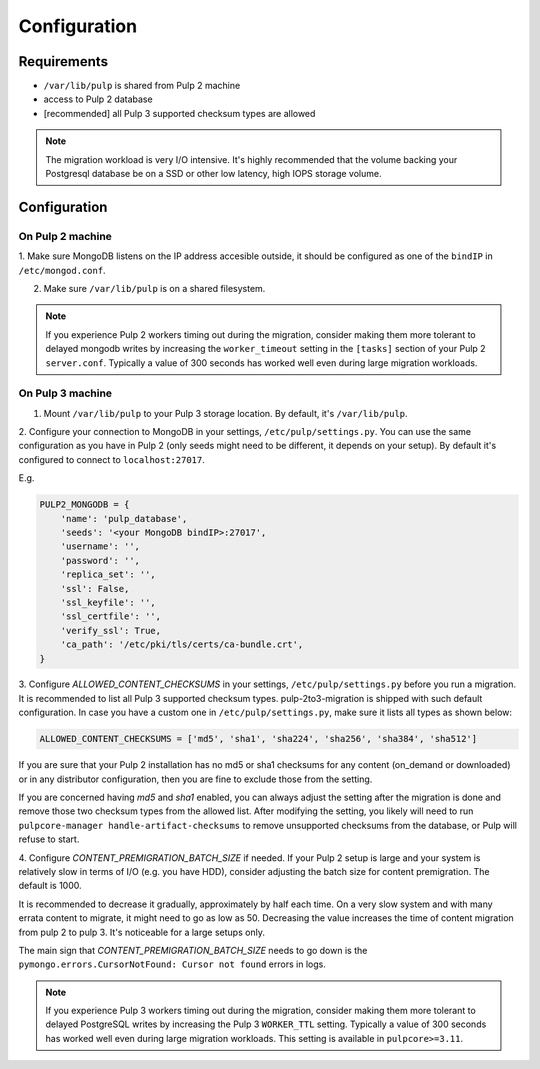 Configuration
=============

Requirements
------------

* ``/var/lib/pulp`` is shared from Pulp 2 machine
* access to Pulp 2 database
* [recommended] all Pulp 3 supported checksum types are allowed

.. note::

    The migration workload is very I/O intensive. It's highly recommended that the volume
    backing your Postgresql database be on a SSD or other low latency, high IOPS storage volume.


Configuration
-------------

On Pulp 2 machine
*****************

1. Make sure MongoDB listens on the IP address accesible outside, it should be configured as
one of the ``bindIP`` in ``/etc/mongod.conf``.

2. Make sure ``/var/lib/pulp`` is on a shared filesystem.

.. note::

    If you experience Pulp 2 workers timing out during the migration, consider making them more
    tolerant to delayed mongodb writes by increasing the ``worker_timeout`` setting in the
    ``[tasks]`` section of your Pulp 2 ``server.conf``. Typically a value of 300 seconds has worked
    well even during large migration workloads.


On Pulp 3 machine
*****************

1. Mount ``/var/lib/pulp`` to your Pulp 3 storage location. By default, it's ``/var/lib/pulp``.

2. Configure your connection to MongoDB in your settings, ``/etc/pulp/settings.py``. You can use
the same configuration as you have in Pulp 2 (only seeds might need to be different, it depends
on your setup). By default it's configured to connect to ``localhost:27017``.

E.g.

.. code:: python

    PULP2_MONGODB = {
        'name': 'pulp_database',
        'seeds': '<your MongoDB bindIP>:27017',
        'username': '',
        'password': '',
        'replica_set': '',
        'ssl': False,
        'ssl_keyfile': '',
        'ssl_certfile': '',
        'verify_ssl': True,
        'ca_path': '/etc/pki/tls/certs/ca-bundle.crt',
    }

3. Configure `ALLOWED_CONTENT_CHECKSUMS` in your settings, ``/etc/pulp/settings.py`` before you
run a migration. It is recommended to list all Pulp 3 supported checksum types.
pulp-2to3-migration is shipped with such default configuration. In case you have a custom one in
``/etc/pulp/settings.py``, make sure it lists all types as shown below:

.. code:: python

    ALLOWED_CONTENT_CHECKSUMS = ['md5', 'sha1', 'sha224', 'sha256', 'sha384', 'sha512']

If you are sure that your Pulp 2 installation has no md5 or sha1 checksums for any content
(on_demand or downloaded) or in any distributor configuration, then you are fine to exclude those
from the setting.

If you are concerned having `md5` and `sha1` enabled, you can always adjust the setting after
the migration is done and remove those two checksum types from the allowed list. After modifying
the setting, you likely will need to run ``pulpcore-manager handle-artifact-checksums`` to remove
unsupported checksums from the database, or Pulp will refuse to start.

4. Configure `CONTENT_PREMIGRATION_BATCH_SIZE` if needed.
If your Pulp 2 setup is large and your system is relatively slow in terms of I/O (e.g. you have
HDD), consider adjusting the batch size for content premigration. The default is 1000.

It is recommended to decrease it gradually, approximately by half each time. On a very slow
system and with many errata content to migrate, it might need to go as low as 50. Decreasing the
value increases the time of content migration from pulp 2 to pulp 3. It's noticeable for a large
setups only.

The main sign that `CONTENT_PREMIGRATION_BATCH_SIZE` needs to go down is the ``pymongo.errors.CursorNotFound: Cursor not found`` errors in logs.

.. note::

    If you experience Pulp 3 workers timing out during the migration, consider making them more
    tolerant to delayed PostgreSQL writes by increasing the Pulp 3 ``WORKER_TTL`` setting. Typically
    a value of 300 seconds has worked well even during large migration workloads. This setting is
    available in ``pulpcore>=3.11``.
